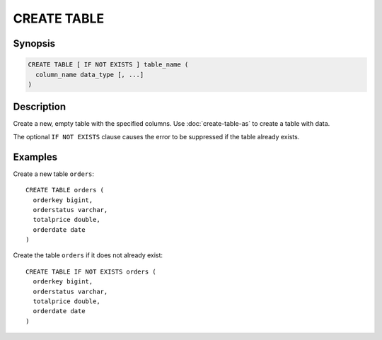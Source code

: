 ============
CREATE TABLE
============

Synopsis
--------

.. code-block:: none

    CREATE TABLE [ IF NOT EXISTS ] table_name (
      column_name data_type [, ...]
    )

Description
-----------

Create a new, empty table with the specified columns.
Use :doc:`create-table-as` to create a table with data.

The optional ``IF NOT EXISTS`` clause causes the error to be
suppressed if the table already exists.

Examples
--------

Create a new table ``orders``::

    CREATE TABLE orders (
      orderkey bigint,
      orderstatus varchar,
      totalprice double,
      orderdate date
    )

Create the table ``orders`` if it does not already exist::

    CREATE TABLE IF NOT EXISTS orders (
      orderkey bigint,
      orderstatus varchar,
      totalprice double,
      orderdate date
    )

